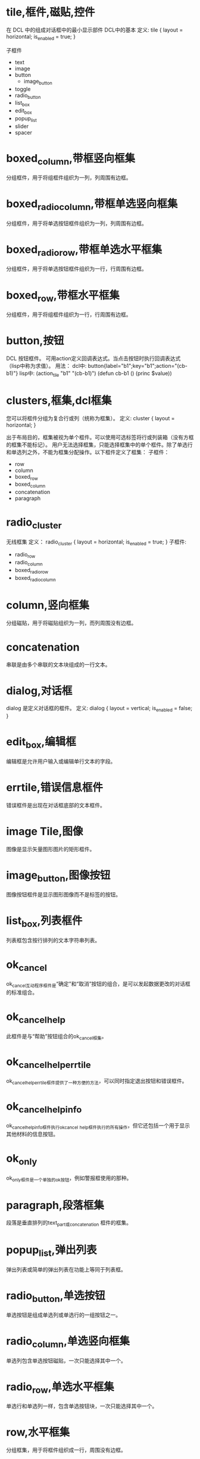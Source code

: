 #+prefix: DCL框件
* tile,框件,磁贴,控件
在 DCL 中的组成对话框中的最小显示部件
DCL中的基本
定义:
tile {
     layout     = horizontal;
     is_enabled = true;
}

子框件
- text
- image
- button
  + image_button
- toggle
- radio_button
- list_box
- edit_box
- popup_list
- slider
- spacer

* boxed_column,带框竖向框集
分组框件，用于将组框件组织为一列，列周围有边框。
* boxed_radio_column,带框单选竖向框集
分组框件，用于将单选按钮框件组织为一列，列周围有边框。
* boxed_radio_row,带框单选水平框集
分组框件，用于将单选按钮框件组织为一行，行周围有边框。
* boxed_row,带框水平框集
分组框件，用于将组框件组织为一行，行周围有边框。
* button,按钮
DCL 按钮框件。
可用action定义回调表达式。当点击按钮时执行回调表达式（lisp中称为求值）。
用法：
dcl中: button{label="b1";key="b1";action="(cb-b1)"}
lisp中:
(action_tile "b1" "(cb-b1)")
(defun cb-b1 ()
  (princ $value))

* clusters,框集,dcl框集
您可以将框件分组为复合行或列（统称为框集）。
定义:
cluster {
      layout = horizontal;
}

出于布局目的，框集被视为单个框件。可以使用可选标签将行或列装箱（没有方框的框集不能标记）。
用户无法选择框集，只能选择框集中的单个框件。除了单选行和单选列之外，不能为框集分配操作。以下框件定义了框集：
子框件：
 - row
 - column
 - boxed_row
 - boxed_column
 - concatenation
 - paragraph

* radio_cluster
无线框集
定义：
radio_cluster {
      layout          = horizontal;
      is_enabled      = true;
}
子框件:
 - radio_row
 - radio_column
 - boxed_radio_row
 - boxed_radio_column


* column,竖向框集
分组磁贴，用于将磁贴组织为一列，而列周围没有边框。
* concatenation
串联是由多个串联的文本块组成的一行文本。
* dialog,对话框
dialog 是定义对话框的框件。
定义:
dialog {
      layout          = vertical;
      is_enabled      = false;
}

* edit_box,编辑框
编辑框是允许用户输入或编辑单行文本的字段。
* errtile,错误信息框件
错误框件是出现在对话框底部的文本框件。
* image Tile,图像
图像是显示矢量图形图片的矩形框件。
* image_button,图像按钮
图像按钮框件是显示图形图像而不是标签的按钮。
* list_box,列表框件
列表框包含按行排列的文本字符串列表。
* ok_cancel
ok_cancel互动程序框件是“确定”和“取消”按钮的组合，是可以发起数据更改的对话框的标准组合。
* ok_cancel_help
此框件是与“帮助”按钮组合的ok_cancel框集。
* ok_cancel_help_errtile
ok_cancel_help_errtile框件提供了一种方便的方法，可以同时指定退出按钮和错误框件。
* ok_cancel_help_info
ok_cancel_help_info框件执行ok_cancel _help框件执行的所有操作，但它还包括一个用于显示其他材料的信息按钮。
* ok_only
ok_only框件是一个单独的ok按钮，例如警报框使用的那种。
* paragraph,段落框集
段落是垂直排列的text_part或concatenation 框件的框集。
* popup_list,弹出列表
弹出列表或简单的弹出列表在功能上等同于列表框。
* radio_button,单选按钮
单选按钮是组成单选列或单选行的一组按钮之一。
* radio_column,单选竖向框集
单选列包含单选按钮磁贴，一次只能选择其中一个。
* radio_row,单选水平框集
单选行和单选列一样，包含单选按钮块，一次只能选择其中一个。
* row,水平框集
分组框集，用于将框件组织成一行，周围没有边框。
* slider,滑块框件
滑块获取数值。
* spacer,间隔
该框件用于在对话框定义中的其他框件之间添加空间。
spacer 间隔是一块空白框件。它仅用于布局目的，以影响相邻框件的大小和布局。为确保与其他对话框的一致性，请仅在特殊情况下使用间隔块，因为PDB功能会自动处理间距。请参见关于调整对话框布局（AutoLISP）。
除了标准布局属性之外，间隔框件没有其他属性。

* spacer_0
spacer_0用于在对话框定义中的其他框件之间添加空间。

spacer_0是一个通常没有宽度的间隔撒框件。但是，如果在布局过程中必须拉伸图块组，它会指示图块组中要插入空间的点。如果组中的spacer_0图块被分配了正宽度，则所有图块都被分配了相等的间距份额。

原始定义：
spacer_0 : spacer {
    height = 0;
    width = 0;
    horizontal_margin = none;
    vertical_margin = none;
}

* spacer_1
spacer_1框件用于在对话框定义中的其他框件之间添加空间。spacer_1 是一个宽高均1的框件。

原始定义：
spacer_1 : spacer {
    height = 1;
    width = 1;
    horizontal_margin = none;
    vertical_margin = none;
}
* text_Tile,文本框件
文本本框件显示用于标题或信息目的的文本字符串。
因为大多数图块都有自己的标签属性用于标题，所以您并不总是需要使用文本图块。但是，通常保持空白的文本块是显示有关用户操作、错误消息或警告的反馈的有用方法。

如果您希望消息是静态的，请在标签属性中指定它，而不要指定宽度或值。如果您打算在运行时更改消息，请在value属性中指定它，并分配一个足够长的宽度，以包含您计划分配值的任何字符串。一旦对话框被布局，其平铺的大小就不能改变，因此如果使用set_tile指定一个长于宽度的字符串，则显示的文本将被截断。

属性: label
显示的文本。当布局文本平铺时，如果DCL中指定了宽度属性，则其宽度大于宽度属性，如果指定了标签属性，则宽度大于标签属性所需的宽度。必须至少指定其中一个属性。

属性: value
与标签类似，value属性指定要在文本平铺中显示的字符串。但是，它对磁贴的布局没有影响。
* text_part,文本片断框件
文本部分是一块较大文本的一部分的文本框件。
text_part的边距被抑制，因此它可以与其他text_part组合成一个连接或段落图块。
定义:
text_part : text {
    horizontal_margin = none;
    vertical_margin = none;
}


* toggle,开关框件,复选框件
切换显示为一个小框，框右侧有一个可选标签。
* destroy_button
** destroy_button : retirement_button {label = "&Destroy"; key = "destroy";}
用于替换默认的退出按钮。
···
destroy_button : retirement_button {
  label = "&Destroy";
  key = "destroy";
}
···
